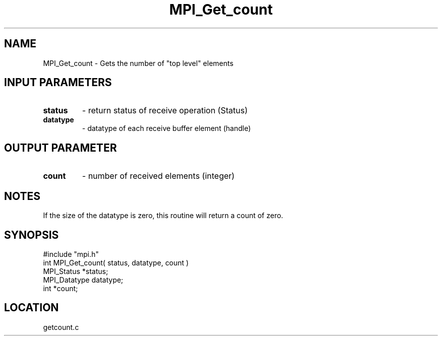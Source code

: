 .TH MPI_Get_count 3 "7/24/1995" " " "MPI"
.SH NAME
MPI_Get_count \- Gets the number of "top level" elements

.SH INPUT PARAMETERS
.PD 0
.TP
.B status 
- return status of receive operation (Status) 
.PD 1
.PD 0
.TP
.B datatype 
- datatype of each receive buffer element (handle) 
.PD 1

.SH OUTPUT PARAMETER
.PD 0
.TP
.B count 
- number of received elements (integer) 
.PD 1

.SH NOTES
If the size of the datatype is zero, this routine will return a count of
zero.
.SH SYNOPSIS
.nf
#include "mpi.h"
int MPI_Get_count( status, datatype, count )
MPI_Status   *status;
MPI_Datatype datatype;
int          *count;

.fi

.SH LOCATION
 getcount.c
